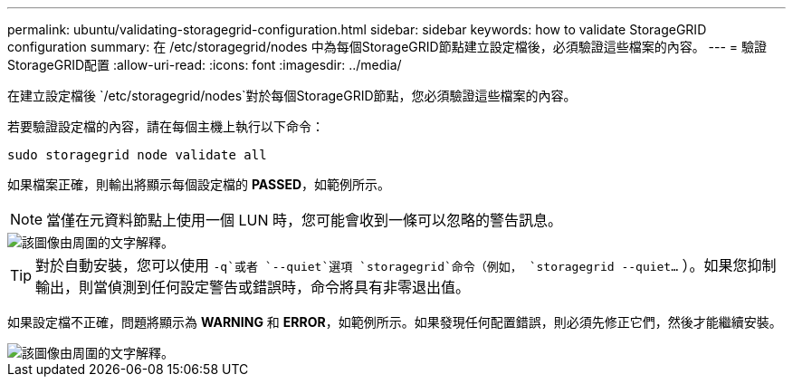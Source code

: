 ---
permalink: ubuntu/validating-storagegrid-configuration.html 
sidebar: sidebar 
keywords: how to validate StorageGRID configuration 
summary: 在 /etc/storagegrid/nodes 中為每個StorageGRID節點建立設定檔後，必須驗證這些檔案的內容。 
---
= 驗證StorageGRID配置
:allow-uri-read: 
:icons: font
:imagesdir: ../media/


[role="lead"]
在建立設定檔後 `/etc/storagegrid/nodes`對於每個StorageGRID節點，您必須驗證這些檔案的內容。

若要驗證設定檔的內容，請在每個主機上執行以下命令：

[listing]
----
sudo storagegrid node validate all
----
如果檔案正確，則輸出將顯示每個設定檔的 *PASSED*，如範例所示。


NOTE: 當僅在元資料節點上使用一個 LUN 時，您可能會收到一條可以忽略的警告訊息。

image::../media/rhel_node_configuration_file_output.gif[該圖像由周圍的文字解釋。]


TIP: 對於自動安裝，您可以使用 `-q`或者 `--quiet`選項 `storagegrid`命令（例如， `storagegrid --quiet...` ）。如果您抑制輸出，則當偵測到任何設定警告或錯誤時，命令將具有非零退出值。

如果設定檔不正確，問題將顯示為 *WARNING* 和 *ERROR*，如範例所示。如果發現任何配置錯誤，則必須先修正它們，然後才能繼續安裝。

image::../media/rhel_node_configuration_file_output_with_errors.gif[該圖像由周圍的文字解釋。]
